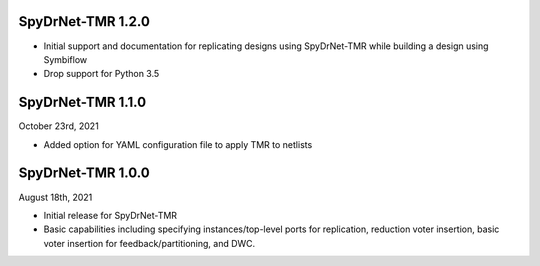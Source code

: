 SpyDrNet-TMR 1.2.0
------------------
- Initial support and documentation for replicating designs using SpyDrNet-TMR while building a design using Symbiflow
- Drop support for Python 3.5

SpyDrNet-TMR 1.1.0
------------------
October 23rd, 2021

- Added option for YAML configuration file to apply TMR to netlists

SpyDrNet-TMR 1.0.0
------------------
August 18th, 2021

- Initial release for SpyDrNet-TMR
- Basic capabilities including specifying instances/top-level ports for replication, reduction voter insertion, basic voter insertion for feedback/partitioning, and DWC.